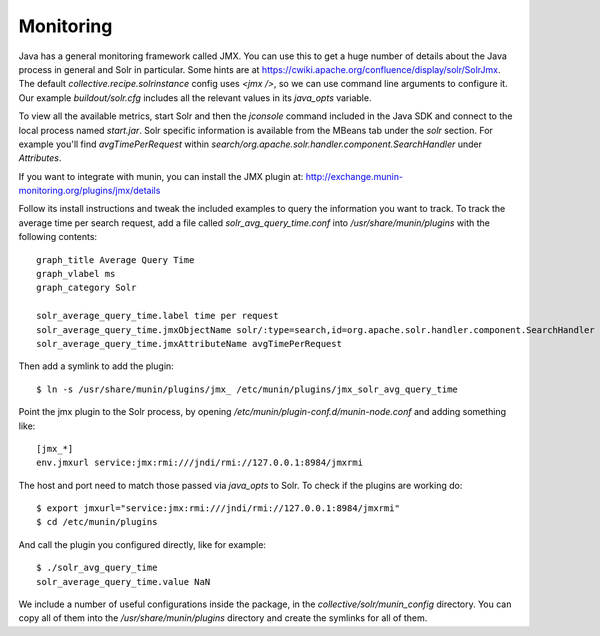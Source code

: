 Monitoring
**********

Java has a general monitoring framework called JMX.
You can use this to get a huge number of details about the Java process in general and Solr in particular.
Some hints are at https://cwiki.apache.org/confluence/display/solr/SolrJmx.
The default `collective.recipe.solrinstance` config uses `<jmx />`,
so we can use command line arguments to configure it.
Our example `buildout/solr.cfg` includes all the relevant values in its `java_opts` variable.

To view all the available metrics,
start Solr and then the `jconsole` command included in the Java SDK and connect to the local process named `start.jar`.
Solr specific information is available from the MBeans tab under the `solr` section.
For example you'll find `avgTimePerRequest` within `search/org.apache.solr.handler.component.SearchHandler` under `Attributes`.

If you want to integrate with munin, you can install the JMX plugin at:
http://exchange.munin-monitoring.org/plugins/jmx/details

Follow its install instructions and tweak the included examples to query the information you want to track.
To track the average time per search request,
add a file called `solr_avg_query_time.conf` into `/usr/share/munin/plugins` with the following contents::

    graph_title Average Query Time
    graph_vlabel ms
    graph_category Solr

    solr_average_query_time.label time per request
    solr_average_query_time.jmxObjectName solr/:type=search,id=org.apache.solr.handler.component.SearchHandler
    solr_average_query_time.jmxAttributeName avgTimePerRequest

Then add a symlink to add the plugin::

    $ ln -s /usr/share/munin/plugins/jmx_ /etc/munin/plugins/jmx_solr_avg_query_time

Point the jmx plugin to the Solr process, by opening `/etc/munin/plugin-conf.d/munin-node.conf` and adding something like::

    [jmx_*]
    env.jmxurl service:jmx:rmi:///jndi/rmi://127.0.0.1:8984/jmxrmi

The host and port need to match those passed via `java_opts` to Solr.
To check if the plugins are working do::

    $ export jmxurl="service:jmx:rmi:///jndi/rmi://127.0.0.1:8984/jmxrmi"
    $ cd /etc/munin/plugins

And call the plugin you configured directly, like for example::

    $ ./solr_avg_query_time
    solr_average_query_time.value NaN

We include a number of useful configurations inside the package, in the `collective/solr/munin_config` directory.
You can copy all of them into the `/usr/share/munin/plugins` directory and create the symlinks for all of them.

